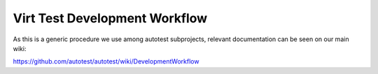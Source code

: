 ==============================
Virt Test Development Workflow
==============================

As this is a generic procedure we use among autotest subprojects,
relevant documentation can be seen on our main wiki:

https://github.com/autotest/autotest/wiki/DevelopmentWorkflow
